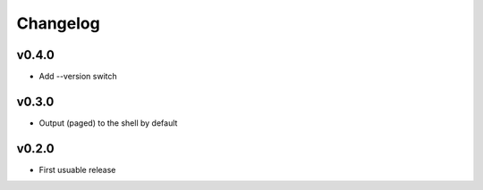 Changelog
=========

v0.4.0
------

- Add --version switch


v0.3.0
------

- Output (paged) to the shell by default


v0.2.0
------

- First usuable release
